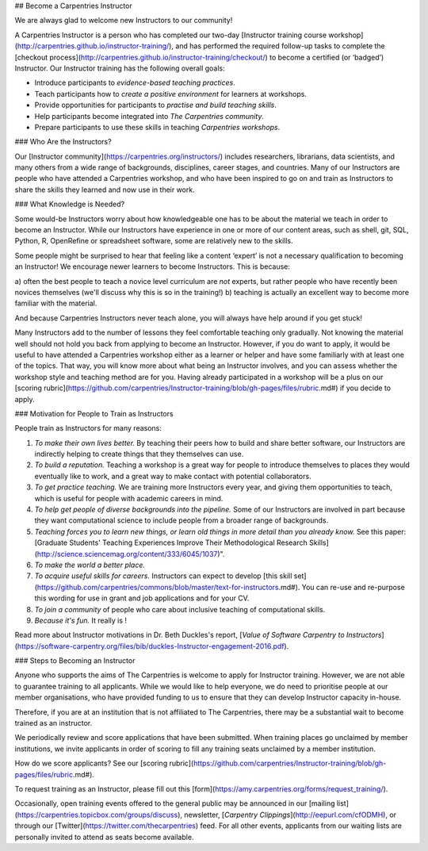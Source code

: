 ## Become a Carpentries Instructor

We are always glad to welcome new Instructors to our community! 

A Carpentries Instructor is a person who has completed our two-day 
[Instructor training course workshop](http://carpentries.github.io/instructor-training/), and 
has performed the required follow-up tasks to complete 
the [checkout process](http://carpentries.github.io/instructor-training/checkout/) to become a certified (or ‘badged’) 
Instructor. Our Instructor training has the following overall goals:

- Introduce participants to *evidence-based teaching practices*.
- Teach participants how to *create a positive environment* for learners at workshops.
- Provide opportunities for participants to *practise and build teaching skills*.
- Help participants become integrated into *The Carpentries community*.
- Prepare participants to use these skills in teaching *Carpentries workshops*.

### Who Are the Instructors?

Our [Instructor community](https://carpentries.org/instructors/) includes researchers, librarians, data scientists, and many others 
from a wide range of backgrounds, disciplines, career stages, and countries. Many of our Instructors are 
people who have attended a Carpentries workshop, and who have been inspired to go on and train as Instructors to 
share the skills they learned and now use in their work.

### What Knowledge is Needed?

Some would-be Instructors worry about how knowledgeable one has to be about the material we teach in order to become an Instructor. 
While our Instructors have experience in one or more of our content areas, such as shell, git, SQL, Python, R, OpenRefine or 
spreadsheet software, some are relatively new to the skills. 

Some people might be surprised to hear that feeling like a content ‘expert’ is not a necessary qualification to becoming an 
Instructor! We encourage newer learners to become Instructors. This is because: 

a) often the best people to teach a novice level curriculum are *not* experts, but rather 
people who have recently been novices themselves (we'll discuss why this is so in the training!) 
b) teaching is actually an excellent way to become more familiar with the material. 

And because Carpentries Instructors never teach alone, you will always have help around if you get stuck!

Many Instructors add to the number of lessons they feel comfortable teaching only gradually. Not knowing the material well should not hold you back from applying to become an Instructor. However, if you do want to apply, it would be useful to have attended a Carpentries workshop either as a learner or helper and have some familiarly with at least one of the topics. That way, you will know more about what being an Instructor involves, and you can assess whether the workshop style and teaching method are for you. 
Having already participated in a workshop will be a plus on our [scoring rubric](https://github.com/carpentries/Instructor-training/blob/gh-pages/files/rubric.md#) if you decide to apply. 

### Motivation for People to Train as Instructors

People train as Instructors for many reasons:

1. *To make their own lives better.* By teaching their peers how to build and share better software, our Instructors are indirectly helping to create things that they themselves can use.
2. *To build a reputation.* Teaching a workshop is a great way for people to introduce themselves to places they would eventually like to work, and a great way to make contact with potential collaborators.
3. *To get practice teaching.* We are training more Instructors every year, and giving them opportunities to teach, which is useful for people with academic careers in mind.
4. *To help get people of diverse backgrounds into the pipeline.* Some of our Instructors are involved in part because they want computational science to include people from a broader range of backgrounds.
5. *Teaching forces you to learn new things, or learn old things in more detail than you already know.* See this paper: [Graduate Students' Teaching Experiences Improve Their Methodological Research Skills](http://science.sciencemag.org/content/333/6045/1037)".
6. *To make the world a better place.* 
7. *To acquire useful skills for careers.* Instructors can expect to develop [this skill set](https://github.com/carpentries/commons/blob/master/text-for-instructors.md#). You can re-use and re-purpose this wording for use in grant and job applications and for your CV.
8. *To join a community* of people who care about inclusive teaching of computational skills. 
9. *Because it's fun.* It really is !

Read more about Instructor motivations in Dr. Beth Duckles's report, [*Value of Software Carpentry to Instructors*](https://software-carpentry.org/files/bib/duckles-Instructor-engagement-2016.pdf).

### Steps to Becoming an Instructor

Anyone who supports the aims of The Carpentries is welcome to apply for Instructor training. However, we are not able to 
guarantee training to all applicants. While we would like to help everyone, we do need to prioritise people 
at our member organisations, who have provided funding to us to ensure that they can develop Instructor capacity in-house. 

Therefore, if you are at an institution that is not affiliated to The Carpentries, there may be a substantial wait 
to become trained as an instructor.

We periodically review and score applications that have been submitted. When training places go unclaimed by member institutions, 
we invite applicants in order of scoring to fill any training seats unclaimed by a member institution. 

How do we score applicants? See our [scoring rubric](https://github.com/carpentries/Instructor-training/blob/gh-pages/files/rubric.md#).

To request training as an Instructor, please fill out this [form](https://amy.carpentries.org/forms/request_training/).

Occasionally, open training events offered to the general public may be announced 
in our [mailing list](https://carpentries.topicbox.com/groups/discuss), 
newsletter, [*Carpentry Clippings*](http://eepurl.com/cfODMH), or through 
our [Twitter](https://twitter.com/thecarpentries) feed. 
For all other events, applicants from our waiting lists are personally invited to attend as seats become available.

